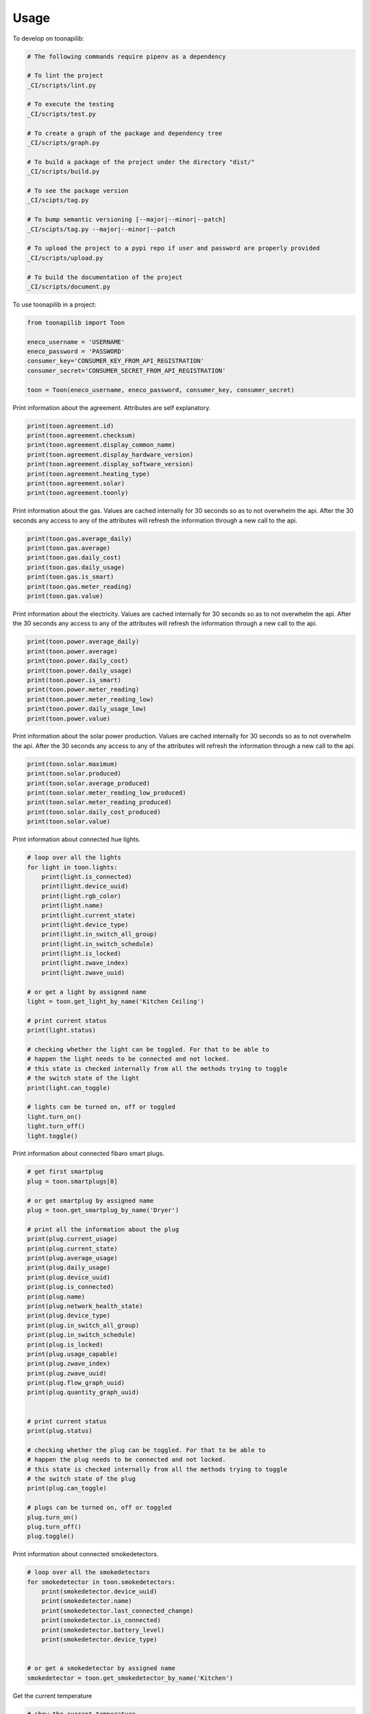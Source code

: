 =====
Usage
=====


To develop on toonapilib:

.. code-block:: bash

    # The following commands require pipenv as a dependency

    # To lint the project
    _CI/scripts/lint.py

    # To execute the testing
    _CI/scripts/test.py

    # To create a graph of the package and dependency tree
    _CI/scripts/graph.py

    # To build a package of the project under the directory "dist/"
    _CI/scripts/build.py

    # To see the package version
    _CI/scipts/tag.py

    # To bump semantic versioning [--major|--minor|--patch]
    _CI/scipts/tag.py --major|--minor|--patch

    # To upload the project to a pypi repo if user and password are properly provided
    _CI/scripts/upload.py

    # To build the documentation of the project
    _CI/scripts/document.py


To use toonapilib in a project:

.. code-block:: python

    from toonapilib import Toon

    eneco_username = 'USERNAME'
    eneco_password = 'PASSWORD'
    consumer_key='CONSUMER_KEY_FROM_API_REGISTRATION'
    consumer_secret='CONSUMER_SECRET_FROM_API_REGISTRATION'

    toon = Toon(eneco_username, eneco_password, consumer_key, consumer_secret)



Print information about the agreement. Attributes are self explanatory.

.. code-block:: python

    print(toon.agreement.id)
    print(toon.agreement.checksum)
    print(toon.agreement.display_common_name)
    print(toon.agreement.display_hardware_version)
    print(toon.agreement.display_software_version)
    print(toon.agreement.heating_type)
    print(toon.agreement.solar)
    print(toon.agreement.toonly)

Print information about the gas. Values are cached internally for 30 seconds so as to not overwhelm the api. After the 30 seconds any access to any of the attributes will refresh the information through a new call to the api.

.. code-block:: python

    print(toon.gas.average_daily)
    print(toon.gas.average)
    print(toon.gas.daily_cost)
    print(toon.gas.daily_usage)
    print(toon.gas.is_smart)
    print(toon.gas.meter_reading)
    print(toon.gas.value)

Print information about the electricity. Values are cached internally for 30 seconds so as to not overwhelm the api. After the 30 seconds any access to any of the attributes will refresh the information through a new call to the api.

.. code-block:: python

    print(toon.power.average_daily)
    print(toon.power.average)
    print(toon.power.daily_cost)
    print(toon.power.daily_usage)
    print(toon.power.is_smart)
    print(toon.power.meter_reading)
    print(toon.power.meter_reading_low)
    print(toon.power.daily_usage_low)
    print(toon.power.value)


Print information about the solar power production. Values are cached internally for 30 seconds so as to not overwhelm the api. After the 30 seconds any access to any of the attributes will refresh the information through a new call to the api.

.. code-block:: python

    print(toon.solar.maximum)
    print(toon.solar.produced)
    print(toon.solar.average_produced)
    print(toon.solar.meter_reading_low_produced)
    print(toon.solar.meter_reading_produced)
    print(toon.solar.daily_cost_produced)
    print(toon.solar.value)

Print information about connected hue lights.

.. code-block:: python

    # loop over all the lights
    for light in toon.lights:
        print(light.is_connected)
        print(light.device_uuid)
        print(light.rgb_color)
        print(light.name)
        print(light.current_state)
        print(light.device_type)
        print(light.in_switch_all_group)
        print(light.in_switch_schedule)
        print(light.is_locked)
        print(light.zwave_index)
        print(light.zwave_uuid)

    # or get a light by assigned name
    light = toon.get_light_by_name('Kitchen Ceiling')

    # print current status
    print(light.status)

    # checking whether the light can be toggled. For that to be able to
    # happen the light needs to be connected and not locked.
    # this state is checked internally from all the methods trying to toggle
    # the switch state of the light
    print(light.can_toggle)

    # lights can be turned on, off or toggled
    light.turn_on()
    light.turn_off()
    light.toggle()

Print information about connected fibaro smart plugs.

.. code-block:: python

    # get first smartplug
    plug = toon.smartplugs[0]

    # or get smartplug by assigned name
    plug = toon.get_smartplug_by_name('Dryer')

    # print all the information about the plug
    print(plug.current_usage)
    print(plug.current_state)
    print(plug.average_usage)
    print(plug.daily_usage)
    print(plug.device_uuid)
    print(plug.is_connected)
    print(plug.name)
    print(plug.network_health_state)
    print(plug.device_type)
    print(plug.in_switch_all_group)
    print(plug.in_switch_schedule)
    print(plug.is_locked)
    print(plug.usage_capable)
    print(plug.zwave_index)
    print(plug.zwave_uuid)
    print(plug.flow_graph_uuid)
    print(plug.quantity_graph_uuid)


    # print current status
    print(plug.status)

    # checking whether the plug can be toggled. For that to be able to
    # happen the plug needs to be connected and not locked.
    # this state is checked internally from all the methods trying to toggle
    # the switch state of the plug
    print(plug.can_toggle)

    # plugs can be turned on, off or toggled
    plug.turn_on()
    plug.turn_off()
    plug.toggle()

Print information about connected smokedetectors.

.. code-block:: python

    # loop over all the smokedetectors
    for smokedetector in toon.smokedetectors:
        print(smokedetector.device_uuid)
        print(smokedetector.name)
        print(smokedetector.last_connected_change)
        print(smokedetector.is_connected)
        print(smokedetector.battery_level)
        print(smokedetector.device_type)


    # or get a smokedetector by assigned name
    smokedetector = toon.get_smokedetector_by_name('Kitchen')


Get the current temperature

.. code-block:: python

    # show the current temperature
    print(toon.temperature)


Work with thermostat states

.. code-block:: python

    # show the information about the current state
    print(toon.thermostat_state.name)
    print(toon.thermostat_state.id)
    print(toon.thermostat_state.temperature)
    print(toon.thermostat_state.dhw)

    # set the current state by using a name out of ['comfort', 'home', 'sleep', away]
    toon.thermostat_state = 'comfort' # Case does not matter. The actual
                                      # values can be overwritten on the
                                      # configuration.py dictionary.


Check out all the thermostat states configured

.. code-block:: python

    for state in toon.thermostat_states:
        print(state.name)
        print(state.id)
        print(state.temperature)
        print(state.dhw)


Work with the thermostat

.. code-block:: python

    # show current value of thermostat
    print(toon.thermostat)

    # manually assign temperature to thermostat. This will override the thermostat state
    toon.thermostat = 20
